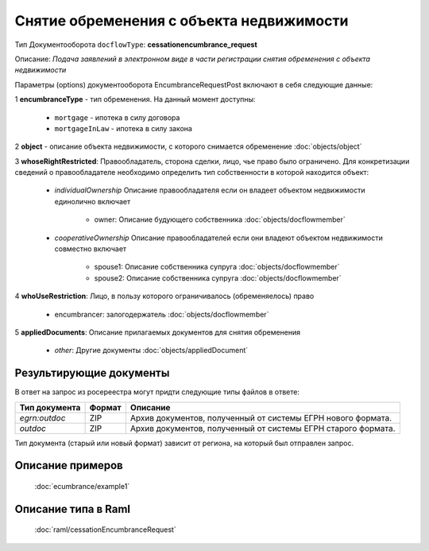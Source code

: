 Снятие обременения с объекта недвижимости
================

Тип Документооборота ``docflowType``: **cessationencumbrance_request**

Описание: *Подача заявлений в электронном виде в части регистрации снятия обременения c объекта недвижимости*
    
Параметры (options) документооборота EncumbranceRequestPost включают в себя следующие данные:

1 **encumbranceType** - тип обременения. На данный момент доступны:

        - ``mortgage`` - ипотека в силу договора
        - ``mortgageInLaw`` - ипотека в силу закона

2 **object** - описание объекта недвижимости, с которого снимается обременение :doc:`objects/object`

3 **whoseRightRestricted**: Правообладатель, сторона сделки, лицо, чье право было ограничено. 
Для конкретизации сведений о правообладателе необходимо определить тип собственности в которой находится объект:
    
    * *individualOwnership*  Описание правообладателя если он владеет объектом недвижимости единолично включает

        * owner: Описание  будующего собственника  :doc:`objects/docflowmember`
            
    * *cooperativeOwnership*  Описание правообладателей если они владеют объектом недвижимости совместно включает

        * spouse1: Описание собственника супруга  :doc:`objects/docflowmember`
        * spouse2: Описание  собственника супруга  :doc:`objects/docflowmember`
    
4 **whoUseRestriction**: Лицо, в пользу которого ограничивалось (обременяелось) право

        * encumbrancer: залогодержатель :doc:`objects/docflowmember`

5 **appliedDocuments**: Описание прилагаемых документов для снятия обременения

    * *other*: Другие документы  :doc:`objects/appliedDocument`


*************
Результирующие документы
*************

В ответ на запрос из росереестра могут придти следующие типы файлов в ответе:


+------------------------------+--------+--------------------------------------------------------------------------------------------------------------------------+
| Тип документа                | Формат | Описание                                                                                                                 |
+==============================+========+==========================================================================================================================+
| `egrn:outdoc`                | ZIP    | Архив документов, полученный от системы ЕГРН нового формата.                                                             |
+------------------------------+--------+--------------------------------------------------------------------------------------------------------------------------+
| `outdoc`                     | ZIP    | Архив документов, полученный от системы ЕГРН старого формата.                                                            |
+------------------------------+--------+--------------------------------------------------------------------------------------------------------------------------+

Тип документа (старый или новый формат) зависит от региона, на который был отправлен запрос.

*************
Описание примеров
*************

  :doc:`ecumbrance/example1`

*************
Описание типа в Raml
*************

   :doc:`raml/cessationEncumbranceRequest`

